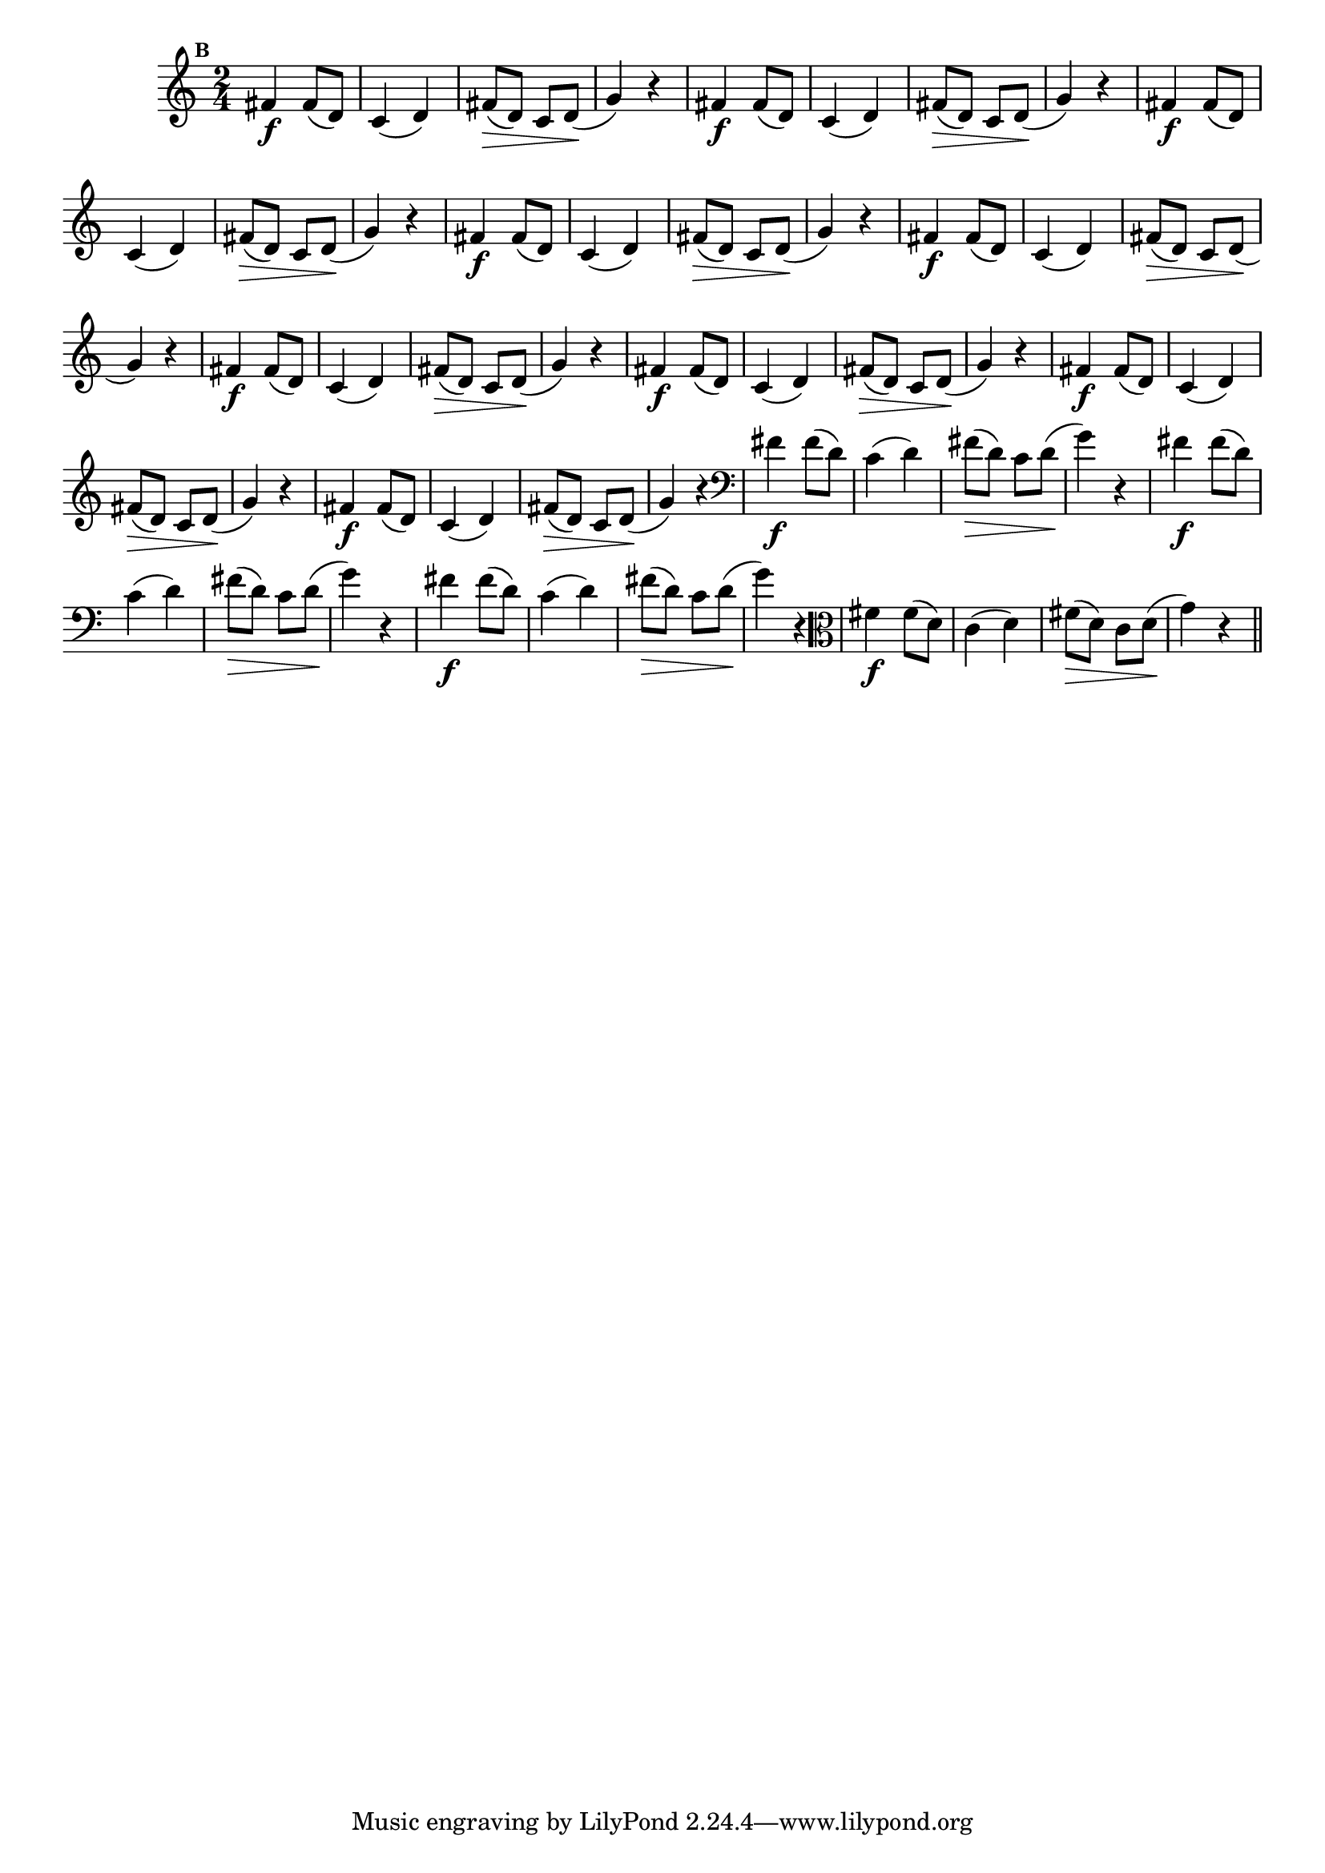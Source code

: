 
\version "2.16.0"

                                %\header { texidoc="Mais Perguntas e Respostas"}

\relative c' {

  \time 2/4 
  \override Score.BarNumber #'transparent = ##t
                                %\override Score.RehearsalMark #'font-family = #'roman
  \override Score.RehearsalMark #'font-size = #-2
  \set Score.markFormatter = #format-mark-numbers


  \mark 2
                                %\override NoteHead #'font-size = #-2
                                % CLARINETE

  \tag #'cl {
    fis4\f fis8( d) c4( d) fis8\>( d) c d\!( g4) r
  }

                                % FLAUTA

  \tag #'fl {
    fis4\f fis8( d) c4( d) fis8\>( d) c d\!( g4) r
  }

                                % OBOÉ

  \tag #'ob {
    fis4\f fis8( d) c4( d) fis8\>( d) c d\!( g4) r
  }

                                % SAX ALTO

  \tag #'saxa {
    fis4\f fis8( d) c4( d) fis8\>( d) c d\!( g4) r
  }

                                % SAX TENOR

  \tag #'saxt {
    fis4\f fis8( d) c4( d) fis8\>( d) c d\!( g4) r
  }

                                % SAX GENES

  \tag #'saxg {
    fis4\f fis8( d) c4( d) fis8\>( d) c d\!( g4) r
  }

                                % TROMPETE

  \tag #'tpt {
    fis4\f fis8( d) c4( d) fis8\>( d) c d\!( g4) r
  }

                                % TROMPA

  \tag #'tpa {
    fis4\f fis8( d) c4( d) fis8\>( d) c d\!( g4) r
  }


                                % TROMPA OP

  \tag #'tpaop {
    fis4\f fis8( d) c4( d) fis8\>( d) c d\!( g4) r
  }

                                % TROMBONE

  \tag #'tbn {
    \clef bass
    fis4\f fis8( d) c4( d) fis8\>( d) c d\!( g4) r
  }

                                % TUBA MIB

  \tag #'tbamib {
    \clef bass
    fis4\f fis8( d) c4( d) fis8\>( d) c d\!( g4) r
  }

                                % TUBA SIB

  \tag #'tbasib {
    \clef bass
    fis4\f fis8( d) c4( d) fis8\>( d) c d\!( g4) r
  }

                                % VIOLA

  \tag #'vla {
    \clef alto
    fis4\f fis8( d) c4( d) fis8\>( d) c d\!( g4) r
  }



                                % FINAL

  \bar "||"

}



